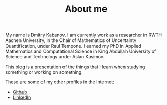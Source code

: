 #+HUGO_BASE_DIR: ../
#+HUGO_SECTION: about
#+TITLE: About me
#+EXPORT_FILE_NAME: _index

My name is Dmitry Kabanov.
I am currently work as a researcher in RWTH Aachen University, in the Chair
of Mathematics of Uncertainty Quantification, under Raul Tempone.
I earned my PhD in Applied Mathematics and Computational Science in King
Abdullah University of Science and Technology under Aslan Kasimov.

This blog is a presentation of the things that I learn when studying something
or working on something.

These are some of my other profiles in the Internet:
- [[https://github.com/dmitry-kabanov][Github]]
- [[https://www.linkedin.com/in/dmitrykabanov][LinkedIn]]

